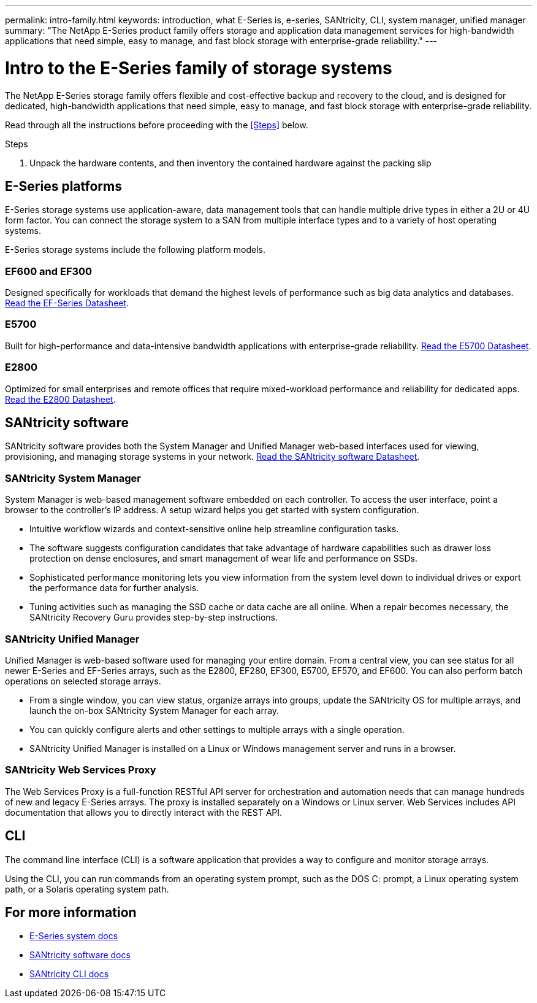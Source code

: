 ---
permalink: intro-family.html
keywords: introduction, what E-Series is, e-series, SANtricity, CLI, system manager, unified manager
summary: "The NetApp E-Series product family offers storage and application data management services for high-bandwidth applications that need simple, easy to manage, and fast block storage with enterprise-grade reliability."
---

= Intro to the E-Series family of storage systems
:hardbreaks:
:icons: font
:imagesdir: ./media/

The NetApp E-Series storage family offers flexible and cost-effective backup and recovery to the cloud, and is designed for dedicated, high-bandwidth applications that need simple, easy to manage, and fast block storage with enterprise-grade reliability.

Read through all the instructions before proceeding with the <<Steps>> below.

.Steps

. Unpack the hardware contents, and then inventory the contained hardware against the packing slip

== E-Series platforms
E-Series storage systems use application-aware, data management tools that can handle multiple drive types in either a 2U or 4U form factor. You can connect the storage system to a SAN from multiple interface types and to a variety of host operating systems.

E-Series storage systems include the following platform models.

=== EF600 and EF300
Designed specifically for workloads that demand the highest levels of performance such as big data analytics and databases. https://www.netapp.com/pdf.html?item=/media/19339-DS-4082.pdf[Read the EF-Series Datasheet^].

=== E5700
Built for high-performance and data-intensive bandwidth applications with enterprise-grade reliability. https://www.netapp.com/pdf.html?item=/media/7572-ds-3894.pdf[Read the E5700 Datasheet^].

=== E2800
Optimized for small enterprises and remote offices that require mixed-workload performance and reliability for dedicated apps. https://www.netapp.com/pdf.html?item=/media/7572-ds-3894.pdf[Read the E2800 Datasheet^].

== SANtricity software

SANtricity software provides both the System Manager and Unified Manager web-based interfaces used for viewing, provisioning, and managing storage systems in your network. https://www.netapp.com/pdf.html?item=/media/7676-ds-3891.pdf[Read the SANtricity software Datasheet^].

=== SANtricity System Manager
System Manager is web-based management software embedded on each controller. To access the user interface, point a browser to the controller’s IP address. A setup wizard helps you get started with system configuration.

* Intuitive workflow wizards and context-sensitive online help streamline configuration tasks.

* The software suggests configuration candidates that take advantage of hardware capabilities such as drawer loss protection on dense enclosures, and smart management of wear life and performance on SSDs.

* Sophisticated performance monitoring lets you view information from the system level down to individual drives or export the performance data for further analysis.

* Tuning activities such as managing the SSD cache or data cache are all online. When a repair becomes necessary, the SANtricity Recovery Guru provides step-by-step instructions.

=== SANtricity Unified Manager
Unified Manager is web-based software used for managing your entire domain. From a central view, you can see status for all newer E-Series and EF-Series arrays, such as the E2800, EF280, EF300, E5700, EF570, and EF600. You can also perform batch operations on selected storage arrays.

* From a single window, you can view status, organize arrays into groups, update the SANtricity OS for multiple arrays, and launch the on-box SANtricity System Manager for each array.

* You can quickly configure alerts and other settings to multiple arrays with a single operation.

* SANtricity Unified Manager is installed on a Linux or Windows management server and runs in a browser.

=== SANtricity Web Services Proxy
The Web Services Proxy is a full-function RESTful API server for orchestration and automation needs that can manage hundreds of new and legacy E-Series arrays. The proxy is installed separately on a Windows or Linux server. Web Services includes API documentation that allows you to directly interact with the REST API.

== CLI
The command line interface (CLI) is a software application that provides a way to configure and monitor storage arrays.

Using the CLI, you can run commands from an operating system prompt, such as the DOS C: prompt, a Linux operating system path, or a Solaris operating system path.

== For more information

* https://docs.netapp.com/us-en/e-series/index.html[E-Series system docs^]
* https://docs.netapp.com/us-en/e-series-santricity/index.html[SANtricity software docs^]
* https://docs.netapp.com/us-en/e-series-cli/index.html[SANtricity CLI docs^]
